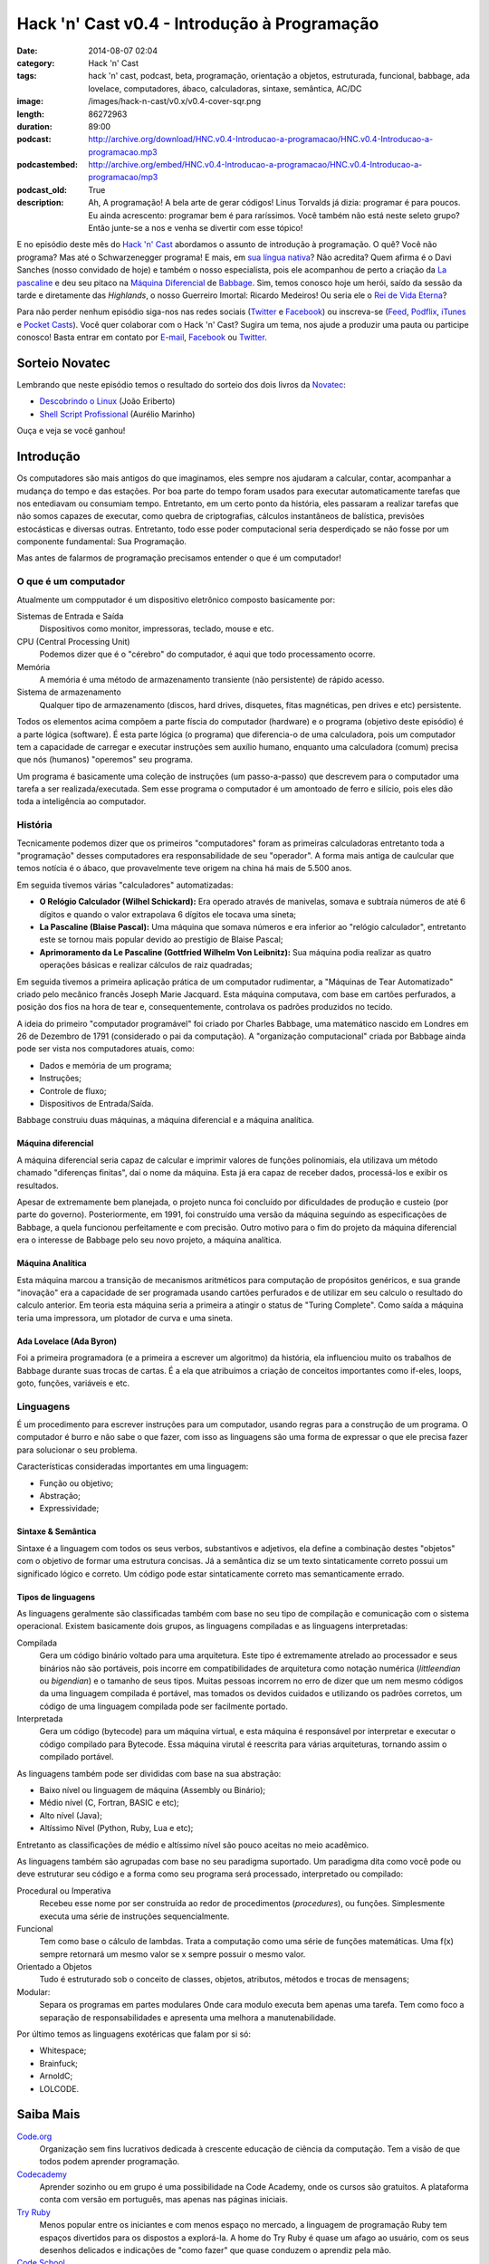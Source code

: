Hack 'n' Cast v0.4 - Introdução à Programação
#############################################
:date: 2014-08-07 02:04
:category: Hack 'n' Cast
:tags: hack 'n' cast, podcast, beta, programação, orientação a objetos, estruturada, funcional, babbage, ada lovelace, computadores, ábaco, calculadoras, sintaxe, semântica, AC/DC
:image: /images/hack-n-cast/v0.x/v0.4-cover-sqr.png
:length: 86272963
:duration: 89:00
:podcast: http://archive.org/download/HNC.v0.4-Introducao-a-programacao/HNC.v0.4-Introducao-a-programacao.mp3
:podcastembed: http://archive.org/embed/HNC.v0.4-Introducao-a-programacao/HNC.v0.4-Introducao-a-programacao/mp3
:podcast_old: True
:description: Ah, A programação! A bela arte de gerar códigos! Linus Torvalds já dizia: programar é para poucos. Eu ainda acrescento: programar bem é para raríssimos. Você também não está neste seleto grupo? Então junte-se a nos e venha se divertir com esse tópico!

E no episódio deste mês do `Hack 'n' Cast`_ abordamos o assunto de introdução à programação. O quê? Você não programa? Mas até o Schwarzenegger programa! E mais, em `sua língua nativa`_? Não acredita? Quem afirma é o Davi Sanches (nosso convidado de hoje) e também o nosso especialista, pois ele acompanhou de perto a criação da `La pascaline`_ e deu seu pitaco na `Máquina Diferencial`_ de `Babbage`_. Sim, temos conosco hoje um herói, saído da sessão da tarde e diretamente das *Highlands*, o nosso Guerreiro Imortal: Ricardo Medeiros! Ou seria ele o `Rei de Vida Eterna`_?

.. image:: {filename}/images/hack-n-cast/v0.x/v0.4-cover.png
        :target: {filename}/images/hack-n-cast/v0.x/v0.4-cover.png
        :alt: Hack 'n' Cast v0.4 - Introdução à Programação
        :align: center

Para não perder nenhum episódio siga-nos nas redes sociais (`Twitter`_ e `Facebook`_) ou inscreva-se (`Feed`_, `Podflix`_, `iTunes`_ e `Pocket Casts`_). Você quer colaborar com o Hack 'n' Cast? Sugira um tema, nos ajude a produzir uma pauta ou participe conosco! Basta entrar em contato por `E-mail`_, `Facebook`_ ou `Twitter`_.

.. more

.. podcast:: HNC.v0.4-Introducao-a-programacao
        :rss: http://feeds.feedburner.com/hack-n-cast
        :itunes: https://itunes.apple.com/br/podcast/hack-n-cast/id884916846

Sorteio Novatec
===============

Lembrando que neste episódio temos o resultado do sorteio dos dois livros da `Novatec`_:

- `Descobrindo o Linux`_ (João Eriberto)
- `Shell Script Profissional`_ (Aurélio Marinho)

Ouça e veja se você ganhou!

.. _Novatec: http://novatec.com.br/

Introdução
==========

Os computadores são mais antigos do que imaginamos, eles sempre nos ajudaram a calcular, contar, acompanhar a mudança do tempo e das estações. Por boa parte do tempo foram usados para executar automaticamente tarefas que nos entediavam ou consumiam tempo. Entretanto, em um certo ponto da história, eles passaram a realizar tarefas que não somos capazes de executar, como quebra de criptografias, cálculos instantâneos de balística, previsões estocásticas e diversas outras. Entretanto, todo esse poder computacional seria desperdiçado se não fosse por um componente fundamental: Sua Programação.

.. image:: {filename}/images/hack-n-cast/v0.x/keep-calm-and-program-on.png
        :target: {filename}/images/hack-n-cast/v0.x/keep-calm-and-program-on.png
        :alt: Keep Calm And Program On
        :align: center

Mas antes de falarmos de programação precisamos entender o que é um computador!

O que é um computador
---------------------

Atualmente um compputador é um dispositivo eletrônico composto basicamente por:

Sistemas de Entrada e Saída
        Dispositivos como monitor, impressoras, teclado, mouse e etc.
CPU (Central Processing Unit)
        Podemos dizer que é o "cérebro" do computador, é aqui que todo processamento ocorre.
Memória
        A memória é uma método de armazenamento transiente (não persistente) de rápido acesso.
Sistema de armazenamento
        Qualquer tipo de armazenamento (discos, hard drives, disquetes, fitas magnéticas, pen drives e etc) persistente.

Todos os elementos acima compõem a parte físcia do computador (hardware) e o programa (objetivo deste episódio) é a parte lógica (software). É esta parte lógica (o programa) que diferencia-o de uma calculadora, pois um computador tem a capacidade de carregar e executar instruções sem auxílio humano, enquanto uma calculadora (comum) precisa que nós (humanos) "operemos" seu programa.

Um programa é basicamente uma coleção de instruções (um passo-a-passo) que descrevem para o computador uma tarefa a ser realizada/executada. Sem esse programa o computador é um amontoado de ferro e silício, pois eles dão toda a inteligência ao computador.

História
--------

Tecnicamente podemos dizer que os primeiros "computadores" foram as primeiras calculadoras entretanto toda a "programação" desses computadores era responsabilidade de seu "operador". A forma mais antiga de caulcular que temos notícia é o ábaco, que provavelmente teve origem na china há mais de 5.500 anos.

Em seguida tivemos várias "calculadores" automatizadas:

- **O Relógio Calculador (Wilhel Schickard):** Era operado através de manivelas, somava e subtraía números de até 6 dígitos e quando o valor extrapolava 6 dígitos ele tocava uma sineta;
- **La Pascaline (Blaise Pascal):** Uma máquina que somava números e era inferior ao "relógio calculador", entretanto este se tornou mais popular devido ao prestígio de Blaise Pascal;
- **Aprimoramento da Le Pascaline (Gottfried Wilhelm Von Leibnitz):** Sua máquina podia realizar as quatro operações básicas e realizar cálculos de raiz quadradas;

Em seguida tivemos a primeira aplicação prática de um computador rudimentar, a "Máquinas de Tear Automatizado" criado pelo mecânico francês Joseph Marie Jacquard. Esta máquina computava, com base em cartões perfurados, a posição dos fios na hora de tear e, consequentemente, controlava os padrões produzidos no tecido.

A ideia do primeiro "computador programável" foi criado por Charles Babbage, uma matemático nascido em Londres em 26 de Dezembro de 1791 (considerado o pai da computação). A "organização computacional" criada por Babbage ainda pode ser vista nos computadores atuais, como:

- Dados e memória de um programa;
- Instruções;
- Controle de fluxo;
- Dispositivos de Entrada/Saída.

Babbage construiu duas máquinas, a máquina diferencial e a máquina analítica.

Máquina diferencial
~~~~~~~~~~~~~~~~~~~

A máquina diferencial seria capaz de calcular e imprimir valores de funções polinomiais, ela utilizava um método chamado "diferenças finitas", daí o nome da máquina. Esta já era capaz de receber dados, processá-los e exibir os resultados.

Apesar de extremamente bem planejada, o projeto nunca foi concluído por dificuldades de produção e custeio (por parte do governo). Posteriormente, em 1991, foi construído uma versão da máquina seguindo as especificações de Babbage, a quela funcionou perfeitamente e com precisão. Outro motivo para o fim do projeto da máquina diferencial era o interesse de Babbage pelo seu novo projeto, a máquina analítica.

Máquina Analítica
~~~~~~~~~~~~~~~~~

Esta máquina marcou a transição de mecanismos aritméticos para computação de propósitos genéricos, e sua grande "inovação" era a capacidade de ser programada usando cartões perfurados e de utilizar em seu calculo o resultado do calculo anterior. Em teoria esta máquina seria a primeira a atingir o status de "Turing Complete". Como saída a máquina teria uma impressora, um plotador de curva e uma sineta.

Ada Lovelace (Ada Byron)
~~~~~~~~~~~~~~~~~~~~~~~~

Foi a primeira programadora (e a primeira a escrever um algoritmo) da história, ela influenciou muito os trabalhos de Babbage durante suas trocas de cartas. É a ela que atribuímos a criação de conceitos importantes como if-eles, loops, goto, funções, variáveis e etc.

Linguagens
----------

É um procedimento para escrever instruções para um computador, usando regras para a construção de um programa. O computador é burro e não sabe o que fazer, com isso as linguagens são uma forma de expressar o que ele precisa fazer para solucionar o seu problema.

Características consideradas importantes em uma linguagem:

- Função ou objetivo;
- Abstração;
- Expressividade;

Sintaxe & Semântica
~~~~~~~~~~~~~~~~~~~

Sintaxe é a linguagem com todos os seus verbos, substantivos e adjetivos, ela define a combinação destes "objetos" com o objetivo de formar uma estrutura concisas. Já a semântica diz se um texto sintaticamente correto possui um significado lógico e correto. Um código pode estar sintaticamente correto mas semanticamente errado.

Tipos de linguagens
~~~~~~~~~~~~~~~~~~~

As linguagens geralmente são classificadas também com base no seu tipo de compilação e comunicação com o sistema operacional. Existem basicamente dois grupos, as linguagens compiladas e as linguagens interpretadas:

Compilada
        Gera um código binário voltado para uma arquitetura. Este tipo é extremamente atrelado ao processador e seus binários não são portáveis, pois incorre em compatibilidades de arquitetura como notação numérica (*littleendian* ou *bigendian*) e o tamanho de seus tipos. Muitas pessoas incorrem no erro de dizer que um nem mesmo códigos da uma linguagem compilada é portável, mas tomados os devidos cuidados e utilizando os padrões corretos, um código de uma linguagem compilada pode ser facilmente portado.
Interpretada
        Gera um código (bytecode) para um máquina virtual, e esta máquina é responsável por interpretar e executar o código compilado para Bytecode. Essa máquina virutal é reescrita para várias arquiteturas, tornando assim o compilado portável.

As linguagens também pode ser divididas com base na sua abstração:

- Baixo nível ou linguagem de máquina (Assembly ou Binário);
- Médio nível (C, Fortran, BASIC e etc);
- Alto nível (Java);
- Altíssimo Nível (Python, Ruby, Lua e etc);

Entretanto as classificações de médio e altíssimo nível são pouco aceitas no meio acadêmico.

As linguagens também são agrupadas com base no seu paradigma suportado. Um paradigma dita como você pode ou deve estruturar seu código e a forma como seu programa será processado, interpretado ou compilado:

Procedural ou Imperativa
        Recebeu esse nome por ser construída ao redor de procedimentos (*procedures*), ou funções. Simplesmente executa uma série de instruções sequencialmente.
Funcional
        Tem como base o cálculo de lambdas. Trata a computação como uma série de funções matemáticas. Uma f(x) sempre retornará um mesmo valor se x sempre possuir o mesmo valor.
Orientado a Objetos
        Tudo é estruturado sob o conceito de classes, objetos, atributos, métodos e trocas de mensagens;
Modular:
        Separa os programas em partes modulares Onde cara modulo executa bem apenas uma tarefa. Tem como foco a separação de responsabilidades e apresenta uma melhora a manutenabilidade.


Por último temos as linguagens exotéricas que falam por si só:

- Whitespace;
- Brainfuck;
- ArnoldC;
- LOLCODE.


Saiba Mais
==========

`Code.org`_
        Organização sem fins lucrativos dedicada à crescente educação de ciência da computação. Tem a visão de que todos podem aprender programação.
`Codecademy`_
        Aprender sozinho ou em grupo é uma possibilidade na Code Academy, onde os cursos são gratuitos. A plataforma conta com versão em português, mas apenas nas páginas iniciais.
`Try Ruby`_
        Menos popular entre os iniciantes e com menos espaço no mercado, a linguagem de programação Ruby tem espaços divertidos para os dispostos a explorá-la. A home do Try Ruby é quase um afago ao usuário, com os seus desenhos delicados e indicações de "como fazer" que quase conduzem o aprendiz pela mão.
`Code School`_
        Apoiada pela IBM e também desenvolvida para oferecer uma experiência semelhante a de um game. O lema por lá é "Aprenda Fazendo". Tutoriais estão presentes, mas exercícios e recompensas etapa a etapa são o forte da proposta.

Links
=====

- `Adolescentes Canadenses Hackeiam ATM com Informações da Internet`_;
- `Criaram uma linguagem de programação inspirada em Arnold Schwarzenegger`_;
- `Scicast sobre Orientação a Objeto`_;
- `Hello World em diversas linguagens`_.
- `Curto Circuito Podcast - Aprendizagem e Programação`_

Trilha Sonora
=============

A trilha sonora de hoje é uma homenagem à banda AC/DC, e foi escolhida pelo Davi Sanches:

Album "High Voltage" (1975)
        - It's A Long Way To The Top (If You Wanna Rock 'N' Roll)
        - Rock 'N' Roll Singer
        - The Jack
        - Live Wire
        - T.N.T.
        - Can I Sit Next To You Girl
        - Little Lover
        - She's Got Balls
        - High Voltage
Album "Dirty Deeds Done Dirt Cheap" (1976)
        - Dirty Deeds Done Dirt Cheap
        - Love At First Feel
        - Big Balls
        - Rocker
        - Problem Child
        - There's Gonna Be Some Rockin'


.. _Hack 'n' Cast: /pt/category/hack-n-cast
.. _sua língua nativa: https://github.com/lhartikk/ArnoldC
.. _La pascaline: http://pt.wikipedia.org/wiki/La_pascaline
.. _Máquina Diferencial: http://pt.wikipedia.org/wiki/M%C3%A1quina_diferencial
.. _Babbage: http://pt.wikipedia.org/wiki/Charles_Babbage
.. _Rei de Vida Eterna: http://pt.wikipedia.org/wiki/Mumm-Ra#Mumm-Ra

.. _Descobrindo o Linux: http://www.submarino.com.br/produto/111414273/descobrindo-o-linux-entenda-o-sistema-operacional-gnu-linux?epar=lomadee&opn=AFLNOVOSUB&utm_campaign=lomadee&utm_medium=lomadee&utm_source=lomadee
.. _Shell Script Profissional: http://www.submarino.com.br/produto/6774464/livro-linux-guia-do-administrador-do-sistema?epar=lomadee&opn=AFLNOVOSUB&utm_campaign=lomadee&utm_medium=lomadee&utm_source=lomadee

.. Social
.. _E-mail: mailto: hackncast@gmail.com
.. _Twitter: http://twitter.com/hackncast
.. _Facebook: http://facebook.com/hackncast
.. _Feed: http://feeds.feedburner.com/hack-n-cast
.. _Podflix: http://podflix.com.br/hackncast/
.. _iTunes: https://itunes.apple.com/br/podcast/hack-n-cast/id884916846?l=en
.. _Pocket Casts: http://pcasts.in/hackncast

.. saiba mais
.. _Code.org: http://code.org/
.. _Codecademy: http://www.codecademy.com/pt
.. _Try Ruby: http://tryruby.org/levels/1/challenges/2
.. _Code School: https://www.codeschool.com/

.. Links
.. _Adolescentes Canadenses Hackeiam ATM com Informações da Internet: http://meiobit.com/289571/adolescentes-canadenses-hackeiam-caixa-eletronico-com-instrucoes-encontradas-na-internet/
.. _Criaram uma linguagem de programação inspirada em Arnold Schwarzenegger: http://gizmodo.uol.com.br/programacao-schwarzenegger/
.. _Scicast sobre Orientação a Objeto: http://www.scicast.com.br/scicast-032-programacao-orientada-a-objetos/
.. _Hello World em diversas linguagens: https://github.com/leachim6/hello-world
.. _Curto Circuito Podcast - Aprendizagem e Programação: http://www.curtocircuito.cc/aprendizagem-e-programacao/
